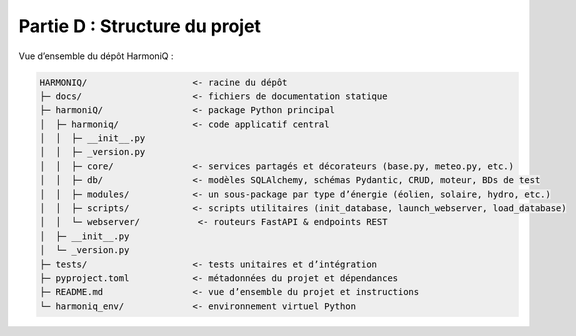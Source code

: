 Partie D : Structure du projet
==============================

Vue d’ensemble du dépôt HarmoniQ :

.. code-block:: text

   HARMONIQ/                    <- racine du dépôt
   ├─ docs/                     <- fichiers de documentation statique
   ├─ harmoniQ/                 <- package Python principal
   │  ├─ harmoniq/              <- code applicatif central
   │  │  ├─ __init__.py
   │  │  ├─ _version.py
   │  │  ├─ core/               <- services partagés et décorateurs (base.py, meteo.py, etc.)
   │  │  ├─ db/                 <- modèles SQLAlchemy, schémas Pydantic, CRUD, moteur, BDs de test
   │  │  ├─ modules/            <- un sous‑package par type d’énergie (éolien, solaire, hydro, etc.)
   │  │  ├─ scripts/            <- scripts utilitaires (init_database, launch_webserver, load_database)
   │  │  └─ webserver/           <- routeurs FastAPI & endpoints REST
   │  ├─ __init__.py
   │  └─ _version.py
   ├─ tests/                    <- tests unitaires et d’intégration
   ├─ pyproject.toml            <- métadonnées du projet et dépendances
   ├─ README.md                 <- vue d’ensemble du projet et instructions
   └─ harmoniq_env/             <- environnement virtuel Python
